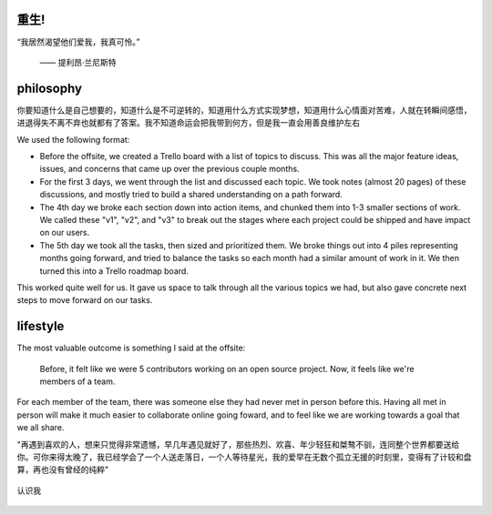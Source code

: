 .. post:: Jan 23, 2021
   :tags: psychology, philosophy, 感悟
   :author: Qitas
   :location: SH

重生!
=============

“我居然渴望他们爱我，我真可怜。”

                  —— 提利昂·兰尼斯特


philosophy
=============

你要知道什么是自己想要的，知道什么是不可逆转的，知道用什么方式实现梦想，知道用什么心情面对苦难，人就在转瞬间感悟，进退得失不离不弃也就都有了答案。我不知道命运会把我带到何方，但是我一直会用善良维护左右

We used the following format:

* Before the offsite, we created a Trello board with a list of topics to discuss. This was all the major feature ideas, issues, and concerns that came up over the previous couple months.
* For the first 3 days, we went through the list and discussed each topic. We took notes (almost 20 pages) of these discussions, and mostly tried to build a shared understanding on a path forward.
* The 4th day we broke each section down into action items, and chunked them into 1-3 smaller sections of work. We called these "v1", "v2", and "v3" to break out the stages where each project could be shipped and have impact on our users.
* The 5th day we took all the tasks, then sized and prioritized them. We broke things out into 4 piles representing months going forward, and tried to balance the tasks so each month had a similar amount of work in it. We then turned this into a Trello roadmap board.

This worked quite well for us.
It gave us space to talk through all the various topics we had,
but also gave concrete next steps to move forward on our tasks.

lifestyle
=============

The most valuable outcome is something I said at the offsite:

    Before, it felt like we were 5 contributors working on an open source project. Now, it feels like we're members of a team.

For each member of the team,
there was someone else they had never met in person before this.
Having all met in person will make it much easier to collaborate online going foward,
and to feel like we are working towards a goal that we all share.

"再遇到喜欢的人，想来只觉得非常遗憾，早几年遇见就好了，那些热烈、欢喜、年少轻狂和桀骜不驯，连同整个世界都要送给你。可你来得太晚了，我已经学会了一个人送走落日，一个人等待星光，我的爱早在无数个孤立无援的时刻里，变得有了计较和盘算，再也没有曾经的纯粹"

.. figure:: /img/weixin.jpg
   :width: 70%
   :align: center

   认识我
